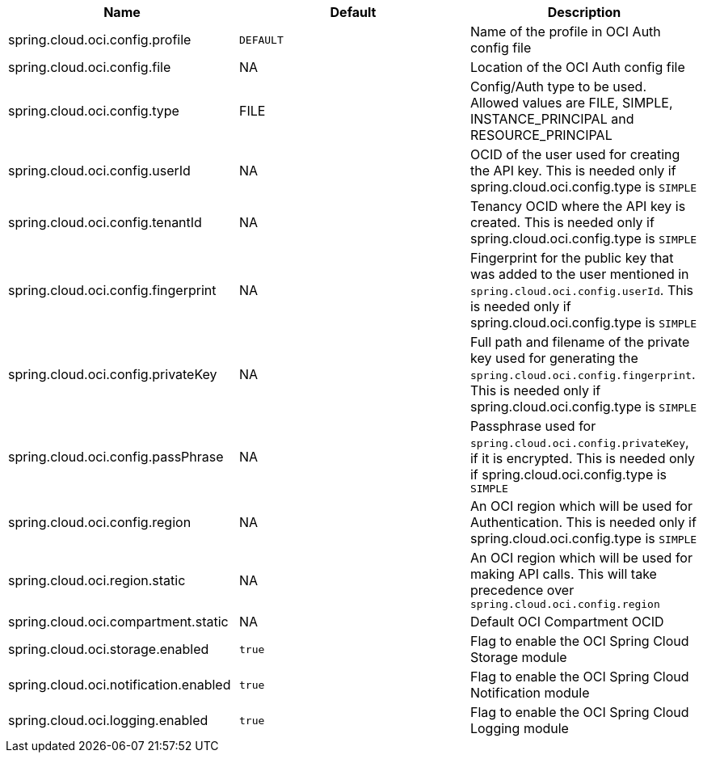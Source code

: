 // Copyright (c) 2023, Oracle and/or its affiliates.
// Licensed under the Universal Permissive License v 1.0 as shown at https://oss.oracle.com/licenses/upl/

|===
|Name | Default | Description

|spring.cloud.oci.config.profile | `DEFAULT` | Name of the profile in OCI Auth config file
|spring.cloud.oci.config.file | NA | Location of the OCI Auth config file
|spring.cloud.oci.config.type | FILE | Config/Auth type to be used. Allowed values are FILE, SIMPLE, INSTANCE_PRINCIPAL and RESOURCE_PRINCIPAL
|spring.cloud.oci.config.userId | NA | OCID of the user used for creating the API key. This is needed only if spring.cloud.oci.config.type is `SIMPLE`
|spring.cloud.oci.config.tenantId | NA | Tenancy OCID where the API key is created. This is needed only if spring.cloud.oci.config.type is `SIMPLE`
|spring.cloud.oci.config.fingerprint | NA | Fingerprint for the public key that was added to the user mentioned in `spring.cloud.oci.config.userId`. This is needed only if spring.cloud.oci.config.type is `SIMPLE`
|spring.cloud.oci.config.privateKey | NA | Full path and filename of the private key used for generating the `spring.cloud.oci.config.fingerprint`. This is needed only if spring.cloud.oci.config.type is `SIMPLE`
|spring.cloud.oci.config.passPhrase | NA | Passphrase used for `spring.cloud.oci.config.privateKey`, if it is encrypted. This is needed only if spring.cloud.oci.config.type is `SIMPLE`
|spring.cloud.oci.config.region | NA | An OCI region which will be used for Authentication. This is needed only if spring.cloud.oci.config.type is `SIMPLE`
|spring.cloud.oci.region.static | NA | An OCI region which will be used for making API calls. This will take precedence over `spring.cloud.oci.config.region`
|spring.cloud.oci.compartment.static | NA | Default OCI Compartment OCID
|spring.cloud.oci.storage.enabled | `true` | Flag to enable the OCI Spring Cloud Storage module
|spring.cloud.oci.notification.enabled | `true` | Flag to enable the OCI Spring Cloud Notification module
|spring.cloud.oci.logging.enabled | `true` | Flag to enable the OCI Spring Cloud Logging module

|===